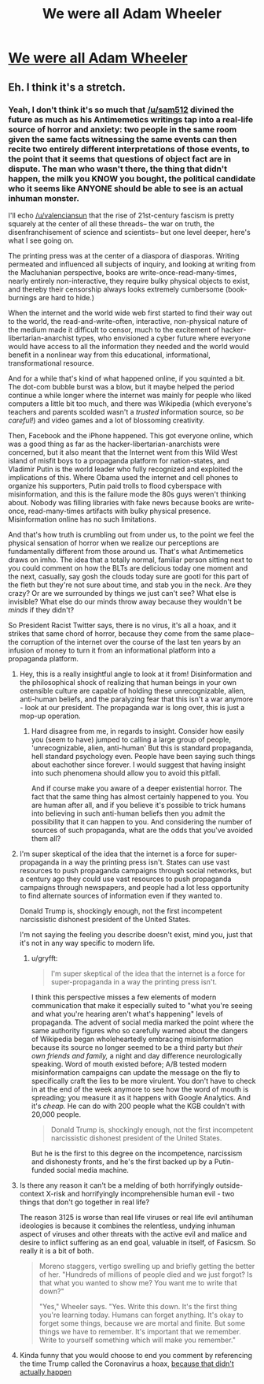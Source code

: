 #+TITLE: We were all Adam Wheeler

* [[/r/qntm/comments/gp7nca/we_were_all_adam_wheeler/][We were all Adam Wheeler]]
:PROPERTIES:
:Author: AnythingMachine
:Score: 7
:DateUnix: 1590280566.0
:DateShort: 2020-May-24
:END:

** Eh. I think it's a stretch.
:PROPERTIES:
:Author: CouteauBleu
:Score: 5
:DateUnix: 1590311003.0
:DateShort: 2020-May-24
:END:

*** Yeah, I don't think it's so much that [[/u/sam512]] divined the future as much as his Antimemetics writings tap into a real-life source of horror and anxiety: two people in the same room given the same facts witnessing the same events can then recite two entirely different interpretations of those events, to the point that it seems that questions of object fact are in dispute. The man who wasn't there, the thing that didn't happen, the milk you KNOW you bought, the political candidate who it seems like ANYONE should be able to see is an actual inhuman monster.

I'll echo [[/u/valenciansun]] that the rise of 21st-century fascism is pretty squarely at the center of all these threads-- the war on truth, the disenfranchisement of science and scientists-- but one level deeper, here's what I see going on.

The printing press was at the center of a diaspora of diasporas. Writing permeated and influenced all subjects of inquiry, and looking at writing from the Macluhanian perspective, books are write-once-read-many-times, nearly entirely non-interactive, they require bulky physical objects to exist, and thereby their censorship always looks extremely cumbersome (book-burnings are hard to hide.)

When the internet and the world wide web first started to find their way out to the world, the read-and-write-often, interactive, non-physical nature of the medium made it difficult to censor, much to the excitement of hacker-libertarian-anarchist types, who envisioned a cyber future where everyone would have access to all the information they needed and the world would benefit in a nonlinear way from this educational, informational, transformational resource.

And for a while that's kind of what happened online, if you squinted a bit. The dot-com bubble burst was a blow, but it maybe helped the period continue a while longer where the internet was mainly for people who liked computers a little bit too much, and there was Wikipedia (which everyone's teachers and parents scolded wasn't a /trusted/ information source, so /be careful!/) and video games and a lot of blossoming creativity.

Then, Facebook and the iPhone happened. This got everyone online, which was a good thing as far as the hacker-libertarian-anarchists were concerned, but it also meant that the Internet went from this Wild West island of misfit boys to a propaganda platform for nation-states, and Vladimir Putin is the world leader who fully recognized and exploited the implications of this. Where Obama used the internet and cell phones to organize his supporters, Putin paid trolls to flood cyberspace with misinformation, and this is the failure mode the 80s guys weren't thinking about. Nobody was filling libraries with fake news because books are write-once, read-many-times artifacts with bulky physical presence. Misinformation online has no such limitations.

And that's how truth is crumbling out from under us, to the point we feel the physical sensation of horror when we realize our perceptions are fundamentally different from those around us. That's what Antimemetics draws on imho. The idea that a totally normal, familiar person sitting next to you could comment on how the BLTs are delicious today one moment and the next, casually, say gosh the clouds today sure are gootl for this part of the fleth but they're not sure about time, and stab you in the neck. Are they crazy? Or are we surrounded by things we just can't see? What else is invisible? What else do our minds throw away because they wouldn't be /minds/ if they didn't?

So President Racist Twitter says, there is no virus, it's all a hoax, and it strikes that same chord of horror, because they come from the same place-- the corruption of the internet over the course of the last ten years by an infusion of money to turn it from an informational platform into a propaganda platform.
:PROPERTIES:
:Author: gryfft
:Score: 8
:DateUnix: 1590336949.0
:DateShort: 2020-May-24
:END:

**** Hey, this is a really insightful angle to look at it from! Disinformation and the philosophical shock of realizing that human beings in your own ostensible culture are capable of holding these unrecognizable, alien, anti-human beliefs, and the paralyzing fear that this isn't a war anymore - look at our president. The propaganda war is long over, this is just a mop-up operation.
:PROPERTIES:
:Author: valenciansun
:Score: 6
:DateUnix: 1590337441.0
:DateShort: 2020-May-24
:END:

***** Hard disagree from me, in regards to insight. Consider how easily you (seem to have) jumped to calling a large group of people, 'unrecognizable, alien, anti-human' But this is standard propaganda, hell standard psychology even. People have been saying such things about eachother since forever. I would suggest that having insight into such phenomena should allow you to avoid this pitfall.

And if course make you aware of a deeper existential horror. The fact that the same thing has almost certainly happened to you. You are human after all, and if you believe it's possible to trick humans into believing in such anti-human beliefs then you admit the possibility that it can happen to you. And considering the number of sources of such propaganda, what are the odds that you've avoided them all?
:PROPERTIES:
:Author: JJReeve
:Score: 3
:DateUnix: 1590349968.0
:DateShort: 2020-May-25
:END:


**** I'm super skeptical of the idea that the internet is a force for super-propaganda in a way the printing press isn't. States can use vast resources to push propaganda campaigns through social networks, but a century ago they could use vast resources to push propaganda campaigns through newspapers, and people had a lot less opportunity to find alternate sources of information even if they wanted to.

Donald Trump is, shockingly enough, not the first incompetent narcissistic dishonest president of the United States.

I'm not saying the feeling you describe doesn't exist, mind you, just that it's not in any way specific to modern life.
:PROPERTIES:
:Author: CouteauBleu
:Score: 4
:DateUnix: 1590345980.0
:DateShort: 2020-May-24
:END:

***** u/gryfft:
#+begin_quote
  I'm super skeptical of the idea that the internet is a force for super-propaganda in a way the printing press isn't.
#+end_quote

I think this perspective misses a few elements of modern communication that make it especially suited to "what you're seeing and what you're hearing aren't what's happening" levels of propaganda. The advent of social media marked the point where the same authority figures who so carefully warned about the dangers of Wikipedia began wholeheartedly embracing misinformation because its source no longer seemed to be a third party but /their own friends and family,/ a night and day difference neurologically speaking. Word of mouth existed before; A/B tested modern misinformation campaigns can update the message on the fly to specifically craft the lies to be more virulent. You don't have to check in at the end of the week anymore to see how the word of mouth is spreading; you measure it as it happens with Google Analytics. And it's /cheap./ He can do with 200 people what the KGB couldn't with 20,000 people.

#+begin_quote
  Donald Trump is, shockingly enough, not the first incompetent narcissistic dishonest president of the United States.
#+end_quote

But he is the first to this degree on the incompetence, narcissism and dishonesty fronts, and he's the first backed up by a Putin-funded social media machine.
:PROPERTIES:
:Author: gryfft
:Score: 4
:DateUnix: 1590347007.0
:DateShort: 2020-May-24
:END:


**** Is there any reason it can't be a melding of both horrifyingly outside-context X-risk and horrifyingly incomprehensible human evil - two things that don't go together in real life?

The reason 3125 is worse than real life viruses or real life evil antihuman ideologies is because it combines the relentless, undying inhuman aspect of viruses and other threats with the active evil and malice and desire to inflict suffering as an end goal, valuable in itself, of Fasicsm. So really it is a bit of both.

#+begin_quote
  Moreno staggers, vertigo swelling up and briefly getting the better of her. "Hundreds of millions of people died and we just forgot? Is that what you wanted to show me? You want me to write that down?"

  "Yes," Wheeler says. "Yes. Write this down. It's the first thing you're learning today. Humans can forget anything. It's okay to forget some things, because we are mortal and finite. But some things we have to remember. It's important that we remember. Write to yourself something which will make you remember."
#+end_quote
:PROPERTIES:
:Author: AnythingMachine
:Score: 1
:DateUnix: 1590431351.0
:DateShort: 2020-May-25
:END:


**** Kinda funny that you would choose to end you comment by referencing the time Trump called the Coronavirus a hoax, [[https://www.snopes.com/fact-check/trump-coronavirus-rally-remark/][because that didn't actually happen]]
:PROPERTIES:
:Author: JJReeve
:Score: 0
:DateUnix: 1590387841.0
:DateShort: 2020-May-25
:END:
